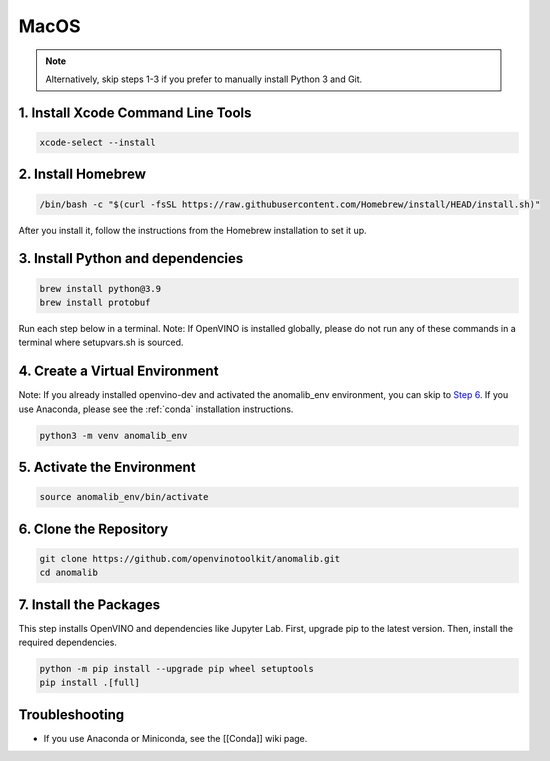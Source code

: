 MacOS
=====

.. note::
    Alternatively, skip steps 1-3 if you prefer to manually install Python 3 and Git.

1. Install Xcode Command Line Tools
-----------------------------------

.. code:: bash

   xcode-select --install

2. Install Homebrew
-------------------

.. code:: bash

   /bin/bash -c "$(curl -fsSL https://raw.githubusercontent.com/Homebrew/install/HEAD/install.sh)"

After you install it, follow the instructions from the Homebrew
installation to set it up.

3. Install Python and dependencies
----------------------------------

.. code:: bash

   brew install python@3.9
   brew install protobuf

Run each step below in a terminal. Note: If OpenVINO is installed
globally, please do not run any of these commands in a terminal where
setupvars.sh is sourced.

4. Create a Virtual Environment
-------------------------------

Note: If you already installed openvino-dev and activated the
anomalib_env environment, you can skip to `Step
6 <#6-clone-the-repository>`__. If you use Anaconda, please see the :ref:`conda` installation instructions.

.. code:: bash

   python3 -m venv anomalib_env

5. Activate the Environment
---------------------------

.. code:: bash

   source anomalib_env/bin/activate

6. Clone the Repository
-----------------------

.. code:: bash

   git clone https://github.com/openvinotoolkit/anomalib.git
   cd anomalib

7. Install the Packages
-----------------------

This step installs OpenVINO and dependencies like Jupyter Lab. First,
upgrade pip to the latest version. Then, install the required
dependencies.

.. code:: bash

   python -m pip install --upgrade pip wheel setuptools
   pip install .[full]


Troubleshooting
---------------

-  If you use Anaconda or Miniconda, see the [[Conda]] wiki page.

